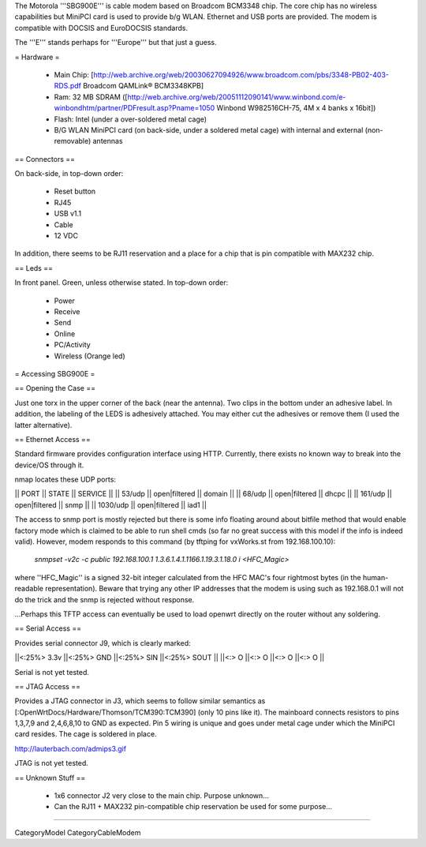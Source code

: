The Motorola '''SBG900E''' is cable modem based on Broadcom BCM3348 chip. The core chip has no wireless capabilities but MiniPCI card is used to provide b/g WLAN. Ethernet and USB ports are provided. The modem is compatible with DOCSIS and EuroDOCSIS standards. 

The '''E''' stands perhaps for '''Europe''' but that just a guess.

= Hardware =

 * Main Chip: [http://web.archive.org/web/20030627094926/www.broadcom.com/pbs/3348-PB02-403-RDS.pdf Broadcom QAMLink® BCM3348KPB]
 * Ram: 32 MB SDRAM ([http://web.archive.org/web/20051112090141/www.winbond.com/e-winbondhtm/partner/PDFresult.asp?Pname=1050 Winbond W982516CH-75, 4M x 4 banks x 16bit]) 
 * Flash: Intel (under a over-soldered metal cage)
 * B/G WLAN MiniPCI card (on back-side, under a soldered metal cage) with internal and external (non-removable) antennas

== Connectors ==

On back-side, in top-down order:

 * Reset button
 * RJ45
 * USB v1.1
 * Cable
 * 12 VDC

In addition, there seems to be RJ11 reservation and a place for a chip that is pin compatible with MAX232 chip.

== Leds ==

In front panel. Green, unless otherwise stated. In top-down order:

 * Power
 * Receive
 * Send
 * Online
 * PC/Activity
 * Wireless (Orange led)

= Accessing SBG900E =

== Opening the Case ==

Just one torx in the upper corner of the back (near the antenna). Two clips in the bottom under an adhesive label. In addition, the labeling of the LEDS is adhesively attached. You may either cut the adhesives or remove them (I used the latter alternative). 

== Ethernet Access ==

Standard firmware provides configuration interface using HTTP. Currently, there exists no known way to break into the device/OS through it.

nmap locates these UDP ports:

|| PORT   || STATE         || SERVICE ||
|| 53/udp || open|filtered || domain ||
|| 68/udp || open|filtered || dhcpc ||
|| 161/udp || open|filtered || snmp ||
|| 1030/udp || open|filtered || iad1 ||

The access to snmp port is mostly rejected but there is some info floating around about bitfile method that would enable factory mode which is claimed to be able to run shell cmds (so far no great success with this model if the info is indeed valid). However, modem responds to this command (by tftping for vxWorks.st from 192.168.100.10):

 `snmpset -v2c -c public 192.168.100.1 1.3.6.1.4.1.1166.1.19.3.1.18.0 i <HFC_Magic>`

where ''HFC_Magic'' is a signed 32-bit integer calculated from the HFC MAC's four rightmost bytes (in the human-readable representation). Beware that trying any other IP addresses that the modem is using such as 192.168.0.1 will not do the trick and the snmp is rejected without response.

...Perhaps this TFTP access can eventually be used to load openwrt directly on the router without any soldering.

== Serial Access ==

Provides serial connector J9, which is clearly marked:

||<:25%> 3.3v ||<:25%> GND ||<:25%> SIN ||<:25%> SOUT ||
||<:> O ||<:> O ||<:> O ||<:> O ||

Serial is not yet tested.

== JTAG Access ==

Provides a JTAG connector in J3, which seems to follow similar semantics as [:OpenWrtDocs/Hardware/Thomson/TCM390:TCM390] (only 10 pins like it). The mainboard connects resistors to pins 1,3,7,9 and 2,4,6,8,10 to GND as expected. Pin 5 wiring is unique and goes under metal cage under which the MiniPCI card resides. The cage is soldered in place.

http://lauterbach.com/admips3.gif

JTAG is not yet tested.

== Unknown Stuff ==

 * 1x6 connector J2 very close to the main chip. Purpose unknown...
 * Can the RJ11 + MAX232 pin-compatible chip reservation be used for some purpose...

----

CategoryModel CategoryCableModem
